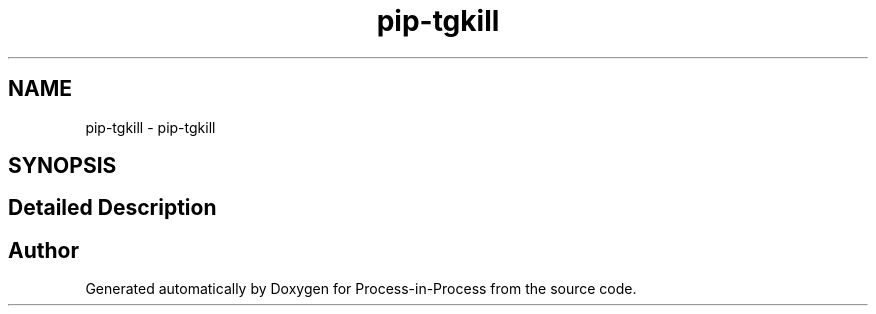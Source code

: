 .TH "pip-tgkill" 1 "Thu May 19 2022" "Version 2.4.1" "Process-in-Process" \" -*- nroff -*-
.ad l
.nh
.SH NAME
pip-tgkill \- pip-tgkill
.SH SYNOPSIS
.br
.PP
.SH "Detailed Description"
.PP 

.SH "Author"
.PP 
Generated automatically by Doxygen for Process-in-Process from the source code\&.
